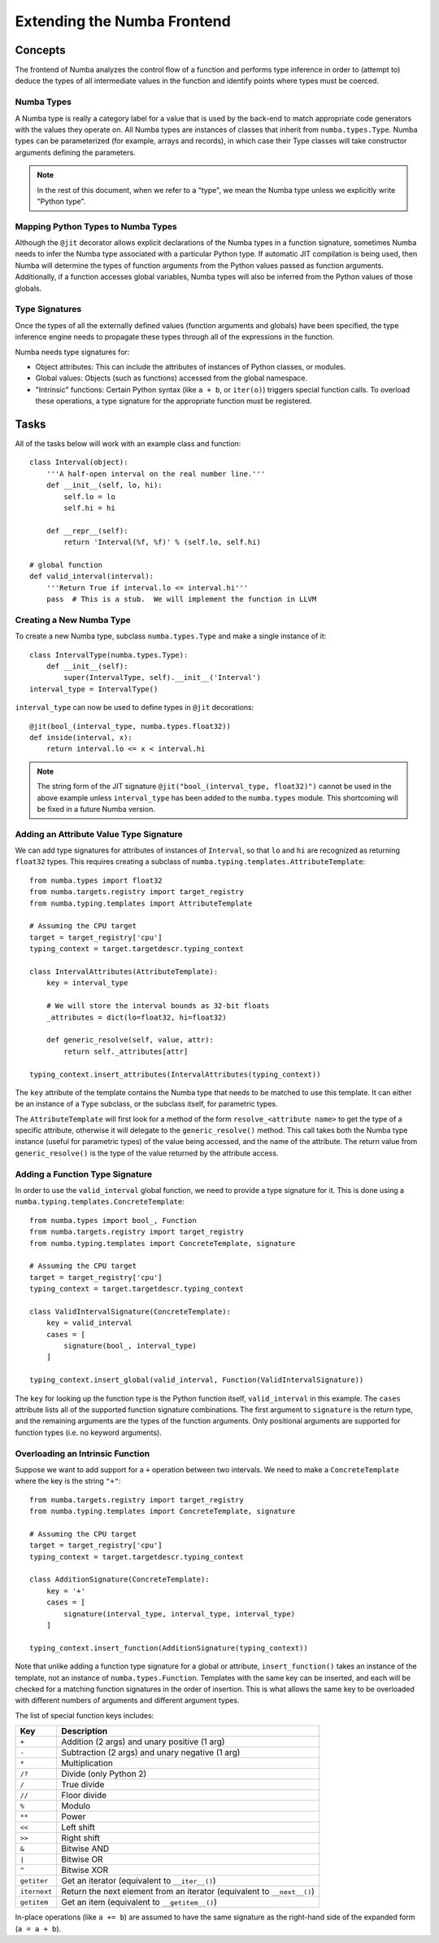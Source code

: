 ============================
Extending the Numba Frontend
============================

Concepts
========

The frontend of Numba analyzes the control flow of a function and performs 
type inference in order to (attempt to) deduce the types of all intermediate
values in the function and identify points where types must be coerced.

Numba Types
-----------

A Numba type is really a category label for a value that is used by the back-end
to match appropriate code generators with the values they operate on. All
Numba types are instances of classes that inherit from ``numba.types.Type``.
Numba types can be parameterized (for example, arrays and records), in which
case their Type classes will take constructor arguments defining the
parameters.

.. note:: In the rest of this document, when we refer to a "type", we mean the Numba type unless we explicitly write "Python type".

Mapping Python Types to Numba Types
-----------------------------------

Although the ``@jit`` decorator allows explicit declarations of the Numba
types in a function signature, sometimes Numba needs to infer the Numba type
associated with a particular Python type.  If automatic JIT compilation is
being used, then Numba will determine the types of function arguments from
the Python values passed as function arguments.  Additionally, if a
function accesses global variables, Numba types will also be inferred from
the Python values of those globals.

Type Signatures
---------------

Once the types of all the externally defined values (function arguments and
globals) have been specified, the type inference engine needs to propagate
these types through all of the expressions in the function.

Numba needs type signatures for:

* Object attributes: This can include the attributes of instances of Python 
  classes, or modules.
* Global values: Objects (such as functions) accessed from the global 
  namespace.
* "Intrinsic" functions: Certain Python syntax (like ``a + b``, or 
  ``iter(o)``) triggers special function calls.  To overload these
  operations, a type signature for the appropriate function must be
  registered.


Tasks
=====

All of the tasks below will work with an example class and function::

    class Interval(object):
        '''A half-open interval on the real number line.'''
        def __init__(self, lo, hi):
            self.lo = lo
            self.hi = hi

        def __repr__(self):
            return 'Interval(%f, %f)' % (self.lo, self.hi)

    # global function
    def valid_interval(interval):
        '''Return True if interval.lo <= interval.hi'''
        pass  # This is a stub.  We will implement the function in LLVM


Creating a New Numba Type
-------------------------

To create a new Numba type, subclass ``numba.types.Type`` and make a single
instance of it::

    class IntervalType(numba.types.Type):
        def __init__(self):
            super(IntervalType, self).__init__('Interval')
    interval_type = IntervalType()

``interval_type`` can now be used to define types in ``@jit`` decorations::

    @jit(bool_(interval_type, numba.types.float32))
    def inside(interval, x):
        return interval.lo <= x < interval.hi

.. note:: The string form of the JIT signature ``@jit("bool_(interval_type, float32)")`` cannot be used in the above example unless ``interval_type`` has been added to the ``numba.types`` module.  This shortcoming will be fixed in a future Numba version.


Adding an Attribute Value Type Signature
----------------------------------------

We can add type signatures for attributes of instances of ``Interval``, so
that ``lo`` and ``hi`` are recognized as returning ``float32`` types.  This
requires creating a subclass of ``numba.typing.templates.AttributeTemplate``::

    from numba.types import float32
    from numba.targets.registry import target_registry
    from numba.typing.templates import AttributeTemplate

    # Assuming the CPU target
    target = target_registry['cpu']
    typing_context = target.targetdescr.typing_context

    class IntervalAttributes(AttributeTemplate):
        key = interval_type

        # We will store the interval bounds as 32-bit floats
        _attributes = dict(lo=float32, hi=float32)

        def generic_resolve(self, value, attr):
            return self._attributes[attr]

    typing_context.insert_attributes(IntervalAttributes(typing_context))

The ``key`` attribute of the template contains the Numba type that needs to be
matched to use this template.  It can either be an instance of a ``Type`` subclass,
or the subclass itself, for parametric types.

The ``AttributeTemplate`` will first look for a method of the form
``resolve_<attribute name>`` to get the type of a specific attribute,
otherwise it will delegate to the ``generic_resolve()`` method.  This call
takes both the Numba type instance (useful for parametric types) of the value
being accessed, and the name of the attribute.  The return value from
``generic_resolve()`` is the type of the value returned by the attribute
access.


Adding a Function Type Signature
--------------------------------

In order to use the ``valid_interval`` global function, we need to provide a
type signature for it.  This is done using a
``numba.typing.templates.ConcreteTemplate``::

    from numba.types import bool_, Function
    from numba.targets.registry import target_registry
    from numba.typing.templates import ConcreteTemplate, signature

    # Assuming the CPU target
    target = target_registry['cpu']
    typing_context = target.targetdescr.typing_context

    class ValidIntervalSignature(ConcreteTemplate):
        key = valid_interval
        cases = [
            signature(bool_, interval_type)
        ]

    typing_context.insert_global(valid_interval, Function(ValidIntervalSignature))

The ``key`` for looking up the function type is the Python function itself,
``valid_interval`` in this example.  The ``cases`` attribute lists all of the
supported function signature combinations.  The first argument to
``signature`` is the return type, and the remaining arguments are the types of
the function arguments.  Only positional arguments are supported for function
types (i.e. no keyword arguments).


Overloading an Intrinsic Function
---------------------------------

Suppose we want to add support for a ``+`` operation between two intervals.
We need to make a ``ConcreteTemplate`` where the key is the string ``"+"``::

    from numba.targets.registry import target_registry
    from numba.typing.templates import ConcreteTemplate, signature

    # Assuming the CPU target
    target = target_registry['cpu']
    typing_context = target.targetdescr.typing_context

    class AdditionSignature(ConcreteTemplate):
        key = '+'
        cases = [
            signature(interval_type, interval_type, interval_type)
        ]

    typing_context.insert_function(AdditionSignature(typing_context))

Note that unlike adding a function type signature for a global or attribute,
``insert_function()`` takes an instance of the template, not an instance of
``numba.types.Function``.  Templates with the same key can be inserted, and each
will be checked for a matching function signatures in the order of insertion.
This is what allows the same key to be overloaded with different numbers
of arguments and different argument types.

The list of special function keys includes:

============    ============
Key             Description
============    ============
``+``           Addition (2 args) and unary positive (1 arg)
``-``           Subtraction (2 args) and unary negative (1 arg)
``*``           Multiplication
``/?``          Divide (only Python 2)
``/``           True divide
``//``          Floor divide
``%``           Modulo
``**``          Power
``<<``          Left shift
``>>``          Right shift
``&``           Bitwise AND
``|``           Bitwise OR
``^``           Bitwise XOR
``getiter``     Get an iterator (equivalent to ``__iter__()``)
``iternext``    Return the next element from an iterator (equivalent to ``__next__()``)
``getitem``     Get an item (equivalent to ``__getitem__()``)
============    ============

In-place operations (like ``a += b``) are assumed to have the same signature
as the right-hand side of the expanded form (``a = a + b``).